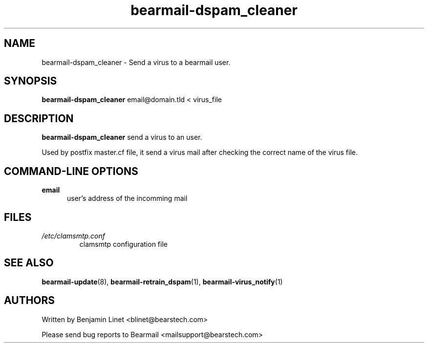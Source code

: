 .\" Some roff macros, for reference:
.\" .nh        disable hyphenation
.\" .hy        enable hyphenation
.\" .ad l      left justify
.\" .ad b      justify to both left and right margins
.\" .nf        disable filling
.\" .fi        enable filling
.\" .br        insert line break
.\" .sp <n>    insert n+1 empty lines
.\" for manpage-specific macros, see man(7)
.\"             -*-Nroff-*-
.\"
.TH bearmail-dspam_cleaner 8 "18 Juil 2008 " " " "Linux User's Manual"
.SH NAME
bearmail-dspam_cleaner \- Send a virus to a bearmail user.
.SH SYNOPSIS
.B bearmail-dspam_cleaner
email@domain.tld \< virus_file
.SH DESCRIPTION
.B bearmail-dspam_cleaner
send a virus to an user.

Used by postfix master.cf file, it send a virus mail after checking the correct name 
of the virus file.
.PP
.SH "COMMAND\-LINE OPTIONS"
.TP 0.5i
.B "email"
user's address of the incomming mail
.PP
.SH FILES
.TP
.I /etc/clamsmtp.conf
clamsmtp configuration file
.PP

.SH "SEE ALSO"
.BR bearmail-update (8),
.BR bearmail-retrain_dspam (1),
.BR bearmail-virus_notify (1)

.SH AUTHORS
Written by Benjamin Linet <blinet@bearstech.com>

Please send bug reports to Bearmail <mailsupport@bearstech.com>
